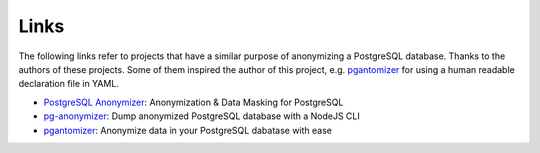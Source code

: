 Links
=====

The following links refer to projects that have a similar purpose of anonymizing a PostgreSQL database. Thanks to the
authors of these projects. Some of them inspired the author of this project, e.g. `pgantomizer`_ for using a human
readable declaration file in YAML.

* `PostgreSQL Anonymizer`_: Anonymization & Data Masking for PostgreSQL
* `pg-anonymizer`_: Dump anonymized PostgreSQL database with a NodeJS CLI
* `pgantomizer`_: Anonymize data in your PostgreSQL dabatase with ease

.. _PostgreSQL Anonymizer: https://gitlab.com/dalibo/postgresql_anonymizer
.. _pg-anonymizer: https://github.com/rap2hpoutre/pg-anonymizer
.. _pgantomizer: https://github.com/asgeirrr/pgantomizer
